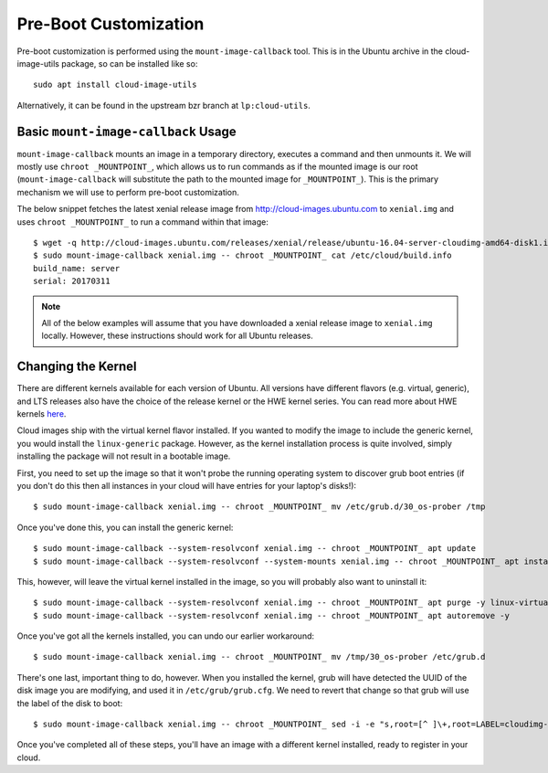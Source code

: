 Pre-Boot Customization
======================

Pre-boot customization is performed using the ``mount-image-callback``
tool.  This is in the Ubuntu archive in the cloud-image-utils package,
so can be installed like so::

    sudo apt install cloud-image-utils

Alternatively, it can be found in the upstream bzr branch at
``lp:cloud-utils``.

Basic ``mount-image-callback`` Usage
-------------------------------------

``mount-image-callback`` mounts an image in a temporary directory,
executes a command and then unmounts it.  We will mostly use ``chroot
_MOUNTPOINT_``, which allows us to run commands as if the mounted image
is our root (``mount-image-callback`` will substitute the path to the
mounted image for ``_MOUNTPOINT_``).  This is the primary mechanism we
will use to perform pre-boot customization.

The below snippet fetches the latest xenial release image from
http://cloud-images.ubuntu.com to ``xenial.img`` and uses
``chroot _MOUNTPOINT_`` to run a command within that image::

    $ wget -q http://cloud-images.ubuntu.com/releases/xenial/release/ubuntu-16.04-server-cloudimg-amd64-disk1.img -O xenial.img
    $ sudo mount-image-callback xenial.img -- chroot _MOUNTPOINT_ cat /etc/cloud/build.info
    build_name: server
    serial: 20170311

.. note::
    All of the below examples will assume that you have downloaded a
    xenial release image to ``xenial.img`` locally.  However, these
    instructions should work for all Ubuntu releases.

Changing the Kernel
-------------------

There are different kernels available for each version of Ubuntu.  All
versions have different flavors (e.g. virtual, generic), and LTS
releases also have the choice of the release kernel or the HWE kernel
series.  You can read more about HWE kernels `here
<https://wiki.ubuntu.com/Kernel/LTSEnablementStack>`_.

Cloud images ship with the virtual kernel flavor installed.  If you
wanted to modify the image to include the generic kernel, you would
install the ``linux-generic`` package.  However, as the kernel
installation process is quite involved, simply installing the package
will not result in a bootable image.

First, you need to set up the image so that it won't probe the
running operating system to discover grub boot entries (if you don't do
this then all instances in your cloud will have entries for your
laptop's disks!)::

    $ sudo mount-image-callback xenial.img -- chroot _MOUNTPOINT_ mv /etc/grub.d/30_os-prober /tmp

Once you've done this, you can install the generic kernel::

    $ sudo mount-image-callback --system-resolvconf xenial.img -- chroot _MOUNTPOINT_ apt update
    $ sudo mount-image-callback --system-resolvconf --system-mounts xenial.img -- chroot _MOUNTPOINT_ apt install -y linux-generic

This, however, will leave the virtual kernel installed in the image, so
you will probably also want to uninstall it::

    $ sudo mount-image-callback --system-resolvconf xenial.img -- chroot _MOUNTPOINT_ apt purge -y linux-virtual
    $ sudo mount-image-callback --system-resolvconf xenial.img -- chroot _MOUNTPOINT_ apt autoremove -y

Once you've got all the kernels installed, you can undo our earlier
workaround::

    $ sudo mount-image-callback xenial.img -- chroot _MOUNTPOINT_ mv /tmp/30_os-prober /etc/grub.d

There's one last, important thing to do, however.  When you installed
the kernel, grub will have detected the UUID of the disk image you are
modifying, and used it in ``/etc/grub/grub.cfg``.  We need to revert
that change so that grub will use the label of the disk to boot::

    $ sudo mount-image-callback xenial.img -- chroot _MOUNTPOINT_ sed -i -e "s,root=[^ ]\+,root=LABEL=cloudimg-rootfs," /boot/grub/grub.cfg

Once you've completed all of these steps, you'll have an image with a
different kernel installed, ready to register in your cloud.

